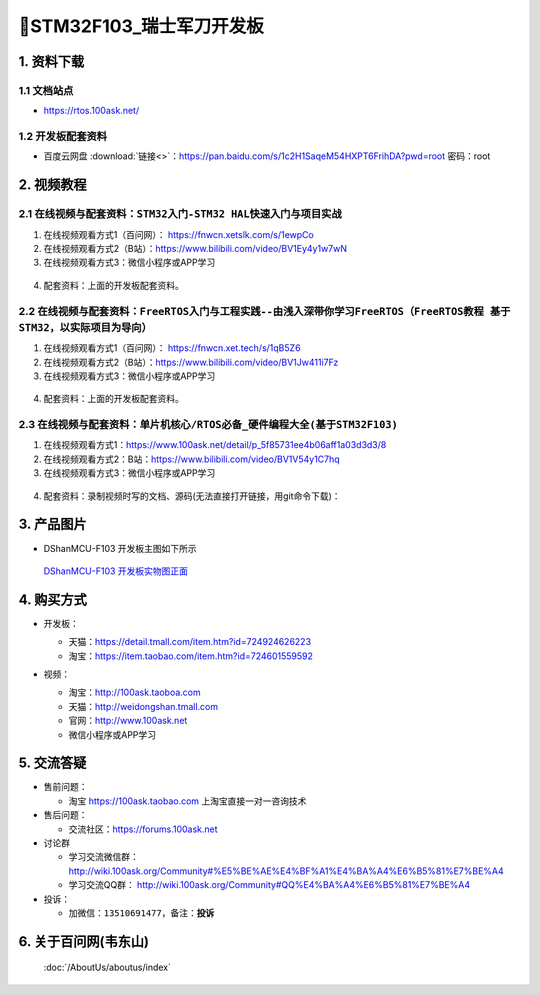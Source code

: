 =============================
🎫STM32F103_瑞士军刀开发板
=============================

1. 资料下载
##########################

1.1 文档站点
*****************************
- https://rtos.100ask.net/

1.2 开发板配套资料
*****************************

- ``百度云网盘`` :download:`链接<>`：https://pan.baidu.com/s/1c2H1SaqeM54HXPT6FrihDA?pwd=root  密码：root


2. 视频教程
##########################


2.1 在线视频与配套资料：``STM32入门-STM32 HAL快速入门与项目实战``
******************************************************************************

1. 在线视频观看方式1（百问网）： https://fnwcn.xetslk.com/s/1ewpCo
#. 在线视频观看方式2（B站）：https://www.bilibili.com/video/BV1Ey4y1w7wN
#. 在线视频观看方式3：微信小程序或APP学习

.. figure:: http://photos.100ask.net/100ask/aboutus/100ASK_Applets.jpg
   

4. ``配套资料``：上面的开发板配套资料。


2.2 在线视频与配套资料：``FreeRTOS入门与工程实践--由浅入深带你学习FreeRTOS（FreeRTOS教程 基于STM32，以实际项目为导向）``
******************************************************************************

1. 在线视频观看方式1（百问网）： https://fnwcn.xet.tech/s/1qB5Z6
#. 在线视频观看方式2（B站）：https://www.bilibili.com/video/BV1Jw411i7Fz
#. 在线视频观看方式3：微信小程序或APP学习

.. figure:: http://photos.100ask.net/100ask/aboutus/100ASK_Applets.jpg
   

4. ``配套资料``：上面的开发板配套资料。


2.3 在线视频与配套资料：``单片机核心/RTOS必备_硬件编程大全(基于STM32F103)``
******************************************************************************

1. 在线视频观看方式1：https://www.100ask.net/detail/p_5f85731ee4b06aff1a03d3d3/8
#. 在线视频观看方式2：B站：https://www.bilibili.com/video/BV1V54y1C7hq
#. 在线视频观看方式3：微信小程序或APP学习

.. figure:: http://photos.100ask.net/100ask/aboutus/100ASK_Applets.jpg

	
4. ``配套资料``：录制视频时写的文档、源码(无法直接打开链接，用git命令下载)：

.. code-block:: console
    :linenos:
	
	git clone https://e.coding.net/weidongshan/noos/doc_and_source_for_mcu_mpu.git


3. 产品图片
##########################

- DShanMCU-F103 开发板主图如下所示

.. _pic_major_100ASK_STM32MP157_PRO:

.. figure:: https://gd2.alicdn.com/imgextra/i3/41044833/O1CN01LwAE401lZZ2A0L5S8_!!41044833.png
   
  `DShanMCU-F103 开发板实物图正面`_
  
.. _DShanMCU-F103 开发板实物图正面: https://item.taobao.com/item.htm?id=724601559592


4. 购买方式
##########################

- 开发板：

  - 天猫：https://detail.tmall.com/item.htm?id=724924626223
  
  - 淘宝：https://item.taobao.com/item.htm?id=724601559592

- 视频：

  - 淘宝：http://100ask.taoboa.com
  
  - 天猫：http://weidongshan.tmall.com
  
  - 官网：http://www.100ask.net
  
  - 微信小程序或APP学习
  
  .. figure:: http://photos.100ask.net/100ask/aboutus/100ASK_Applets.jpg
   
  


5. 交流答疑
##########################

- 售前问题：

  - 淘宝 https://100ask.taobao.com 上淘宝直接一对一咨询技术
  
- 售后问题：

  - 交流社区：https://forums.100ask.net
  
- 讨论群

  - 学习交流微信群：http://wiki.100ask.org/Community#%E5%BE%AE%E4%BF%A1%E4%BA%A4%E6%B5%81%E7%BE%A4
  
  - 学习交流QQ群：  http://wiki.100ask.org/Community#QQ%E4%BA%A4%E6%B5%81%E7%BE%A4

- 投诉：

  - 加微信：``13510691477``，备注：**投诉**


6. 关于百问网(韦东山)
##########################

 :doc:`/AboutUs/aboutus/index`


